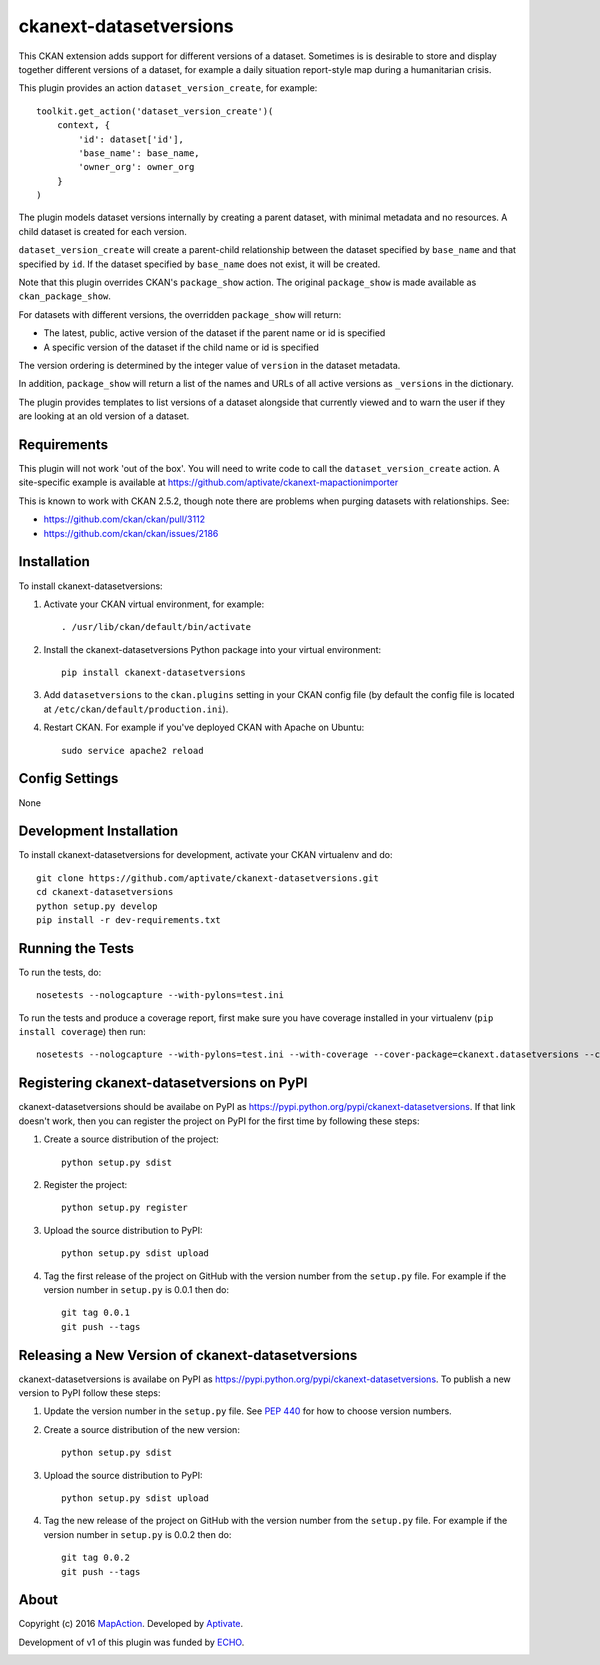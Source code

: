 =======================
ckanext-datasetversions
=======================

This CKAN extension adds support for different versions of a dataset. Sometimes
is is desirable to store and display together different versions of a dataset,
for example a daily situation report-style map during a humanitarian crisis.

This plugin provides an action ``dataset_version_create``, for example::

    toolkit.get_action('dataset_version_create')(
        context, {
            'id': dataset['id'],
            'base_name': base_name,
            'owner_org': owner_org
        }
    )

The plugin models dataset versions internally by creating a parent dataset, with
minimal metadata and no resources. A child dataset is created for each version.

``dataset_version_create`` will create a parent-child relationship between the
dataset specified by ``base_name`` and that specified by ``id``. If the dataset
specified by ``base_name`` does not exist, it will be created.

Note that this plugin overrides CKAN's ``package_show`` action. The original
``package_show`` is made available as ``ckan_package_show``.

For datasets with different versions, the overridden ``package_show`` will
return:

* The latest, public, active version of the dataset if the parent name or id is specified
* A specific version of the dataset if the child name or id is specified

The version ordering is determined by the integer value of ``version`` in the
dataset metadata.

In addition, ``package_show`` will return a list of the names and URLs of all
active versions as ``_versions`` in the dictionary.

The plugin provides templates to list versions of a dataset alongside that
currently viewed and to warn the user if they are looking at an old version of a
dataset.

------------
Requirements
------------

This plugin will not work 'out of the box'. You will need to write code to call
the ``dataset_version_create`` action. A site-specific example is available at
https://github.com/aptivate/ckanext-mapactionimporter

This is known to work with CKAN 2.5.2, though note there are problems when
purging datasets with relationships. See:

* https://github.com/ckan/ckan/pull/3112
* https://github.com/ckan/ckan/issues/2186

------------
Installation
------------

To install ckanext-datasetversions:

1. Activate your CKAN virtual environment, for example::

     . /usr/lib/ckan/default/bin/activate

2. Install the ckanext-datasetversions Python package into your virtual environment::

     pip install ckanext-datasetversions

3. Add ``datasetversions`` to the ``ckan.plugins`` setting in your CKAN
   config file (by default the config file is located at
   ``/etc/ckan/default/production.ini``).

4. Restart CKAN. For example if you've deployed CKAN with Apache on Ubuntu::

     sudo service apache2 reload


---------------
Config Settings
---------------

None


------------------------
Development Installation
------------------------

To install ckanext-datasetversions for development, activate your CKAN virtualenv and
do::

    git clone https://github.com/aptivate/ckanext-datasetversions.git
    cd ckanext-datasetversions
    python setup.py develop
    pip install -r dev-requirements.txt


-----------------
Running the Tests
-----------------

To run the tests, do::

    nosetests --nologcapture --with-pylons=test.ini

To run the tests and produce a coverage report, first make sure you have
coverage installed in your virtualenv (``pip install coverage``) then run::

    nosetests --nologcapture --with-pylons=test.ini --with-coverage --cover-package=ckanext.datasetversions --cover-inclusive --cover-erase --cover-tests


-------------------------------------------
Registering ckanext-datasetversions on PyPI
-------------------------------------------

ckanext-datasetversions should be availabe on PyPI as
https://pypi.python.org/pypi/ckanext-datasetversions. If that link doesn't work, then
you can register the project on PyPI for the first time by following these
steps:

1. Create a source distribution of the project::

     python setup.py sdist

2. Register the project::

     python setup.py register

3. Upload the source distribution to PyPI::

     python setup.py sdist upload

4. Tag the first release of the project on GitHub with the version number from
   the ``setup.py`` file. For example if the version number in ``setup.py`` is
   0.0.1 then do::

       git tag 0.0.1
       git push --tags


--------------------------------------------------
Releasing a New Version of ckanext-datasetversions
--------------------------------------------------

ckanext-datasetversions is availabe on PyPI as https://pypi.python.org/pypi/ckanext-datasetversions.
To publish a new version to PyPI follow these steps:

1. Update the version number in the ``setup.py`` file.
   See `PEP 440 <http://legacy.python.org/dev/peps/pep-0440/#public-version-identifiers>`_
   for how to choose version numbers.

2. Create a source distribution of the new version::

     python setup.py sdist

3. Upload the source distribution to PyPI::

     python setup.py sdist upload

4. Tag the new release of the project on GitHub with the version number from
   the ``setup.py`` file. For example if the version number in ``setup.py`` is
   0.0.2 then do::

       git tag 0.0.2
       git push --tags

-----
About
-----
Copyright (c) 2016 `MapAction <http://mapaction.org>`_. Developed by `Aptivate <http://aptivate.org>`_.

Development of v1 of this plugin was funded by `ECHO <http://ec.europa.eu/echo>`_.

.. image:: http://www.echo-visibility.eu/wp-content/uploads/2014/02/EU_Flag_HA_2016_EN-300x272.png
   :alt: "Funded by European Union Humanitarian Aid"

